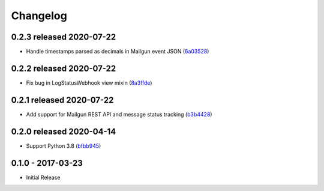 Changelog
=========

0.2.3 released 2020-07-22
-------------------------

- Handle timestamps parsed as decimals in Mailgun event JSON (6a03528_)

.. _6a03528: https://github.com/level12/keg-mail/commit/6a03528


0.2.2 released 2020-07-22
-------------------------

- Fix bug in LogStatusWebhook view mixin (8a3ffde_)

.. _8a3ffde: https://github.com/level12/keg-mail/commit/8a3ffde


0.2.1 released 2020-07-22
-------------------------

- Add support for Mailgun REST API and message status tracking (b3b4428_)

.. _b3b4428: https://github.com/level12/keg-mail/commit/b3b4428


0.2.0 released 2020-04-14
-------------------------

- Support Python 3.8 (bfbb945_)

.. _bfbb945: https://github.com/level12/keg-mail/commit/bfbb945


0.1.0 - 2017-03-23
------------------

- Initial Release
